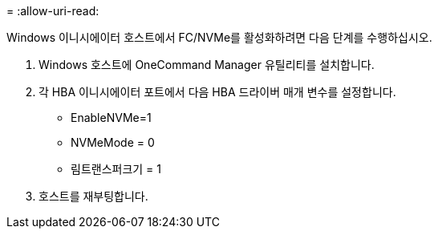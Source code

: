 = 
:allow-uri-read: 


Windows 이니시에이터 호스트에서 FC/NVMe를 활성화하려면 다음 단계를 수행하십시오.

. Windows 호스트에 OneCommand Manager 유틸리티를 설치합니다.
. 각 HBA 이니시에이터 포트에서 다음 HBA 드라이버 매개 변수를 설정합니다.
+
** EnableNVMe=1
** NVMeMode = 0
** 림트랜스퍼크기 = 1


. 호스트를 재부팅합니다.

